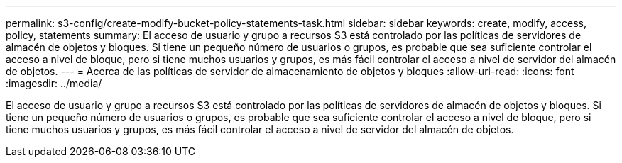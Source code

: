 ---
permalink: s3-config/create-modify-bucket-policy-statements-task.html 
sidebar: sidebar 
keywords: create, modify, access, policy, statements 
summary: El acceso de usuario y grupo a recursos S3 está controlado por las políticas de servidores de almacén de objetos y bloques. Si tiene un pequeño número de usuarios o grupos, es probable que sea suficiente controlar el acceso a nivel de bloque, pero si tiene muchos usuarios y grupos, es más fácil controlar el acceso a nivel de servidor del almacén de objetos. 
---
= Acerca de las políticas de servidor de almacenamiento de objetos y bloques
:allow-uri-read: 
:icons: font
:imagesdir: ../media/


[role="lead"]
El acceso de usuario y grupo a recursos S3 está controlado por las políticas de servidores de almacén de objetos y bloques. Si tiene un pequeño número de usuarios o grupos, es probable que sea suficiente controlar el acceso a nivel de bloque, pero si tiene muchos usuarios y grupos, es más fácil controlar el acceso a nivel de servidor del almacén de objetos.
